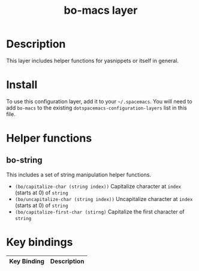 #+TITLE: bo-macs layer

# The maximum height of the logo should be 200 pixels.
# [[img/bo-macs.png]]

# TOC links should be GitHub style anchors.
* Table of Contents                                        :TOC_4_gh:noexport:
- [[#description][Description]]
- [[#install][Install]]
- [[#helper-functions][Helper functions]]
  - [[#bo-string][bo-string]]
- [[#key-bindings][Key bindings]]

* Description
  This layer includes helper functions for yasnippets or itself in general.
* Install
  To use this configuration layer, add it to your =~/.spacemacs=. You will need to
  add =bo-macs= to the existing =dotspacemacs-configuration-layers= list in this
  file.

* Helper functions
 
** bo-string
   This includes a set of string manipulation helper functions.
- =(bo/capitalize-char (string index))= Capitalize character at =index= (starts at 0) of =string=
- =(bo/uncapitalize-char (string index))= Uncapitalize character at =index= (starts at 0) of =string=
- =(bo/capitalize-first-char (stirng)= Capitalize the first character of =string=
 
* Key bindings

| Key Binding | Description    |
|-------------+----------------|
# Use GitHub URLs if you wish to link a Spacemacs documentation file or its heading.
# Examples:
# [[https://github.com/syl20bnr/spacemacs/blob/master/doc/VIMUSERS.org#sessions]]
# [[https://github.com/syl20bnr/spacemacs/blob/master/layers/%2Bfun/emoji/README.org][Link to Emoji layer README.org]]
# If space-doc-mode is enabled, Spacemacs will open a local copy of the linked file.
